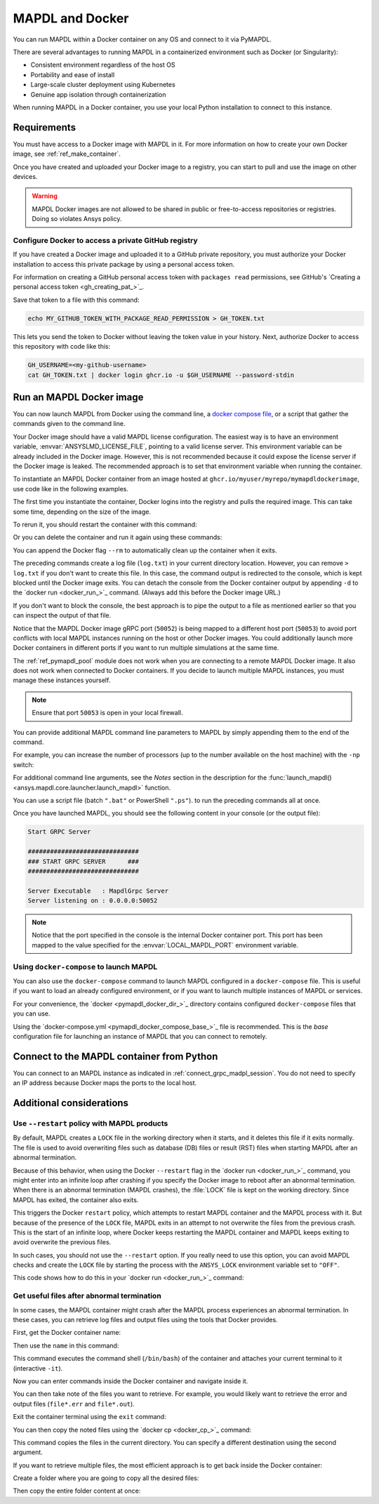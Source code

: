 .. _pymapdl_docker:

****************
MAPDL and Docker
****************

You can run MAPDL within a Docker container on any OS and
connect to it via PyMAPDL.

There are several advantages to running MAPDL
in a containerized environment such as Docker (or Singularity):

- Consistent environment regardless of the host OS
- Portability and ease of install
- Large-scale cluster deployment using Kubernetes
- Genuine app isolation through containerization

When running MAPDL in a Docker container, you use your local Python installation to
connect to this instance.


Requirements
============

You must have access to a Docker image with MAPDL in it.
For more information on how to create your own Docker image,
see :ref:`ref_make_container`.

Once you have created and uploaded your Docker image to a registry,
you can start to pull and use the image on other devices.

.. warning::

   MAPDL Docker images are not allowed to be shared in
   public or free-to-access repositories or registries.
   Doing so violates Ansys policy.



Configure Docker to access a private GitHub registry
----------------------------------------------------

If you have created a Docker image and uploaded it to a GitHub
private repository, you must authorize your Docker installation
to access this private package by using a personal access
token.

For information on creating a GitHub personal access token with
``packages read`` permissions, see GitHub's `Creating a personal access token <gh_creating_pat_>`_.

Save that token to a file with this command:

.. code::

   echo MY_GITHUB_TOKEN_WITH_PACKAGE_READ_PERMISSION > GH_TOKEN.txt


This lets you send the token to Docker without leaving the token value
in your history. Next, authorize Docker to access this repository
with code like this:

.. code::

    GH_USERNAME=<my-github-username>
    cat GH_TOKEN.txt | docker login ghcr.io -u $GH_USERNAME --password-stdin


.. _run_an_mapdl_image:

Run an MAPDL Docker image
=========================

You can now launch MAPDL from Docker using the command line, a
`docker compose file <run_an_mapdl_image_using_docker_compose_>`_,
or a script that gather the commands given to the command line.

Your Docker image should have a valid MAPDL license configuration.
The easiest way is to have an environment variable, :envvar:`ANSYSLMD_LICENSE_FILE`,
pointing to a valid license server. This environment variable can be already
included in the Docker image. However, this is not recommended because it could
expose the license server if the Docker image is leaked.
The recommended approach is to set that environment variable when running the
container. 

To instantiate an MAPDL Docker container from an image hosted at ``ghcr.io/myuser/myrepo/mymapdldockerimage``,
use code like in the following examples.

.. tab-set::

    .. tab-item:: Windows
        :sync: key1

        .. code:: pwsh-session

            $env:ANSYSLMD_LICENSE_FILE="1055@MY_LICENSE_SERVER_IP"
            $env:LOCAL_MAPDL_PORT=50053
            $env:MAPDL_DOCKER_REGISTRY_URL="ghcr.io/myuser/myrepo/mymapdldockerimage"

            docker run -e ANSYSLMD_LICENSE_FILE=$env:ANSYSLMD_LICENSE_FILE --restart always --name mapdl -p $env:LOCAL_MAPDL_PORT`:50052   $env:MAPDL_DOCKER_REGISTRY_URL -smp

    .. tab-item:: Linux
        :sync: key1

        .. code:: bash

          ANSYSLMD_LICENSE_FILE=1055@MY_LICENSE_SERVER_IP
          LOCAL_MAPDL_PORT=50053
          MAPDL_DOCKER_REGISTRY_URL=ghcr.io/myuser/myrepo/mymapdldockerimage
          docker run -e ANSYSLMD_LICENSE_FILE=$ANSYSLMD_LICENSE_FILE --restart always --name mapdl -p $LOCAL_MAPDL_PORT:50052 $MAPDL_DOCKER_REGISTRY_URL -smp > log.txt


The first time you instantiate the container, Docker logins into the registry and
pulls the required image. This can take some time, depending on the size of the image.

To rerun it, you should restart the container with this command:


.. tab-set::

    .. tab-item:: Windows
        :sync: key1

        .. code:: pwsh-session

            (.venv) PS C:\Users\user\pymapdl> docker start mapdl

    .. tab-item:: Linux
        :sync: key1
                
        .. code:: console

            (.venv) user@machine:~$ docker start mapdl

Or you can delete the container and run it again using these commands:

.. tab-set::

    .. tab-item:: Windows
        :sync: key1

        .. code:: pwsh-session

            (.venv) PS C:\Users\user\pymapdl> docker rm -f mapdl
            (.venv) PS C:\Users\user\pymapdl> docker run -e ANSYSLMD_LICENSE_FILE=$ANSYSLMD_LICENSE_FILE --restart always --name mapdl -p $LOCAL_MAPDL_PORT:50052   $MAPDL_DOCKER_REGISTRY_URL -smp > log.txt

    .. tab-item:: Linux
        :sync: key1
                
        .. code:: console

            (.venv) user@machine:~$ docker rm -f mapdl
            (.venv) user@machine:~$ docker run -e ANSYSLMD_LICENSE_FILE=$ANSYSLMD_LICENSE_FILE --restart always --name mapdl -p $LOCAL_MAPDL_PORT:50052   $MAPDL_DOCKER_REGISTRY_URL -smp > log.txt


You can append the Docker flag ``--rm`` to automatically clean up the container
when it exits.

The preceding commands create a log file (``log.txt``) in your current directory location.
However, you can remove ``> log.txt`` if you don't want to create this file. In this case,
the command output is redirected to the console, which is kept blocked until the Docker
image exits. You can detach the console from the Docker container output by appending
``-d`` to the `docker run <docker_run_>`_ command. (Always add this before the Docker
image URL.)

If you don't want to block the console, the best approach is to pipe the output to a file
as mentioned earlier so that you can inspect the output of that file.

Notice that the MAPDL Docker image gRPC port (``50052``) is being mapped to a
different host port (``50053``) to avoid port conflicts with local
MAPDL instances running on the host or other Docker images.
You could additionally launch more Docker containers in different ports if
you want to run multiple simulations at the same time.

The :ref:`ref_pymapdl_pool` module does not
work when you are connecting to a remote MAPDL Docker image.
It also does not work when connected to Docker containers. 
If you decide to launch multiple MAPDL instances, you must manage these
instances yourself.

.. note:: Ensure that port ``50053`` is open in your local firewall.

You can provide additional MAPDL command line parameters to MAPDL by simply
appending them to the end of the command.

For example, you can increase the number of processors (up to the
number available on the host machine) with the ``-np`` switch:


.. tab-set::

    .. tab-item:: Windows
        :sync: key1

        .. code:: pwsh-session

            (.venv) PS C:\Users\user\pymapdl> docker run -e ANSYSLMD_LICENSE_FILE=$ANSYSLMD_LICENSE_FILE --restart always -d --name mapdl -p $LOCAL_MAPDL_PORT:50052 $MAPDL_DOCKER_REGISTRY_URL -smp -np 8 | Out-File -FilePath .\log.txt

    .. tab-item:: Linux
        :sync: key1
                
        .. code:: console

            (.venv) user@machine:~$ docker run -e ANSYSLMD_LICENSE_FILE=$ANSYSLMD_LICENSE_FILE --restart always -d --name mapdl -p $LOCAL_MAPDL_PORT:50052 $MAPDL_DOCKER_REGISTRY_URL -smp -np 8 > log.txt

For additional command line arguments, see the *Notes* section in the
description for the :func:`launch_mapdl() <ansys.mapdl.core.launcher.launch_mapdl>`
function.

You can use a script file (batch ``".bat"`` or PowerShell ``".ps"``).
to run the preceding commands all at once.

Once you have launched MAPDL, you should see the following content
in your console (or the output file):

.. code:: text

    Start GRPC Server

    ##############################
    ### START GRPC SERVER      ###
    ##############################

    Server Executable   : MapdlGrpc Server
    Server listening on : 0.0.0.0:50052


.. note:: 
  
   Notice that the port specified in the console is the internal Docker container port.
   This port has been mapped to the value specified for the :envvar:`LOCAL_MAPDL_PORT`
   environment variable.


.. _run_an_mapdl_image_using_docker_compose:

Using ``docker-compose`` to launch MAPDL
----------------------------------------

You can also use the ``docker-compose`` command to launch MAPDL configured in
a ``docker-compose`` file.
This is useful if you want to load an already configured environment, or
if you want to launch multiple instances of MAPDL or services.

For your convenience, the `docker <pymapdl_docker_dir_>`_ directory 
contains configured ``docker-compose`` files that you can
use.

Using the `docker-compose.yml <pymapdl_docker_compose_base_>`_ file is recommended.
This is the *base* configuration file for launching an instance of MAPDL that you can connect
to remotely.


.. _pymapdl_connect_to_MAPDL_container:

Connect to the MAPDL container from Python
==========================================

You can connect to an MAPDL instance as indicated in :ref:`connect_grpc_madpl_session`.
You do not need to specify an IP address because Docker maps the ports to the local host.


Additional considerations
=========================

Use ``--restart`` policy with MAPDL products
--------------------------------------------

By default, MAPDL creates a ``LOCK`` file in the working directory when it starts,
and it deletes this file if it exits normally. The file is used to avoid overwriting files
such as database (DB) files or result (RST) files when starting MAPDL after an
abnormal termination.

Because of this behavior, when using the Docker ``--restart`` flag in the `docker run <docker_run_>`_ 
command, you might enter into an infinite loop after crashing if you specify the Docker image to
reboot after an abnormal termination.
When there is an abnormal termination (MAPDL crashes), the :file:`LOCK` file is kept on the
working directory. Since MAPDL has exited, the container also exits.

This triggers the Docker ``restart`` policy, which attempts to restart MAPDL container and
the MAPDL process with it.
But because of the presence of the ``LOCK`` file, MAPDL exits in an attempt to not overwrite
the files from the previous crash. 
This is the start of an infinite loop, where Docker keeps restarting the MAPDL container and
MAPDL keeps exiting to avoid overwrite the previous files.

In such cases, you should not use the ``--restart`` option. If you really need to use
this option, you can avoid MAPDL checks and create the ``LOCK`` file by starting
the process with the ``ANSYS_LOCK`` environment variable set to ``"OFF"``. 

This code shows how to do this in your `docker run <docker_run_>`_ command:


.. tab-set::

    .. tab-item:: Windows
        :sync: key1

        .. code:: pwsh-session

            (.venv) PS C:\Users\user\pymapdl> docker run `
                --restart always `
                -e ANSYSLMD_LICENSE_FILE=1055@$LICENSE_SERVER `
                -e ANSYS_LOCK="OFF" `
                -p 50052:50052 `
                $IMAGE

    .. tab-item:: Linux
        :sync: key1
                
        .. code:: console

            (.venv) user@machine:~$ docker run \
                --restart always \
                -e ANSYSLMD_LICENSE_FILE=1055@$LICENSE_SERVER \
                -e ANSYS_LOCK="OFF" \
                -p 50052:50052 \
                $IMAGE


Get useful files after abnormal termination
-------------------------------------------

In some cases, the MAPDL container might crash after the MAPDL process experiences an
abnormal termination. In these cases, you can retrieve log files and output files using the
tools that Docker provides.

First, get the Docker container name:


.. tab-set::

    .. tab-item:: Windows
        :sync: key1

        .. code:: pwsh-session

            (.venv) PS C:\Users\user\pymapdl> docker ps -a
            CONTAINER ID   IMAGE                                   COMMAND                  CREATED          STATUS          PORTS                      NAMES
            c14560bff70f   my.registry/myuser/mypackage/mapdl   "/ansys_inc/ansys/bi…"   9 seconds ago    Exited(137)    0.0.0.0:50053->50052/tcp   mapdl

    .. tab-item:: Linux
        :sync: key1
                
        .. code:: console

            (.venv) user@machine:~$ docker ps -a
            CONTAINER ID   IMAGE                                   COMMAND                  CREATED          STATUS          PORTS                      NAMES
            c14560bff70f   my.registry/myuser/mypackage/mapdl   "/ansys_inc/ansys/bi…"   9 seconds ago    Exited(137)    0.0.0.0:50053->50052/tcp   mapdl

Then use the ``name`` in this command:


.. tab-set::

    .. tab-item:: Windows
        :sync: key1

        .. code:: pwsh-session

            (.venv) PS C:\Users\user\pymapdl> docker exec -it mapdl /bin/bash

    .. tab-item:: Linux
        :sync: key1
                
        .. code:: console

            (.venv) user@machine:~$ docker exec -it mapdl /bin/bash

This command executes the command shell (``/bin/bash``) of the container and attaches your current terminal to it (interactive ``-it``).


.. tab-set::

    .. tab-item:: Windows
        :sync: key1

        .. code:: pwsh-session

            (.venv) PS C:\Users\user\pymapdl> docker exec -it mapdl /bin/bash
            [root@c14560bff70f /]#

    .. tab-item:: Linux
        :sync: key1
                
        .. code:: console

            (.venv) user@machine:~$ docker exec -it mapdl /bin/bash
            [root@c14560bff70f /]#

Now you can enter commands inside the Docker container and navigate inside it.

.. tab-set::

    .. tab-item:: Windows
        :sync: key1

        .. code:: pwsh-session

            (.venv) PS C:\Users\user\pymapdl> docker exec -it mapdl /bin/bash
            [root@c14560bff70f /]# ls
            anaconda-post.log  cleanup-ansys-c14560bff70f-709.sh  file0.err   file1.err  file1.page  file2.out   file3.log   home   media  proc  sbin  tmp
            ansys_inc          dev                                file0.log   file1.log  file2.err   file2.page  file3.out   lib    mnt    root  srv   usr
            bin                etc                                file0.page  file1.out  file2.log   file3.err   file3.page  lib64  opt    run   sys   var


    .. tab-item:: Linux
        :sync: key1
                
        .. code:: console

            (.venv) user@machine:~$ docker exec -it mapdl /bin/bash
            [root@c14560bff70f /]# ls
            anaconda-post.log  cleanup-ansys-c14560bff70f-709.sh  file0.err   file1.err  file1.page  file2.out   file3.log   home   media  proc  sbin  tmp
            ansys_inc          dev                                file0.log   file1.log  file2.err   file2.page  file3.out   lib    mnt    root  srv   usr
            bin                etc                                file0.page  file1.out  file2.log   file3.err   file3.page  lib64  opt    run   sys   var


You can then take note of the files you want to retrieve. For example, you would likely want to retrieve the error and output files (``file*.err`` and ``file*.out``).

Exit the container terminal using the ``exit`` command:

.. tab-set::

    .. tab-item:: Windows
        :sync: key1

        .. code:: pwsh-session

            [root@c14560bff70f /]# exit
            exit
            (.venv) PS C:\Users\user\pymapdl> 

    .. tab-item:: Linux
        :sync: key1
                
        .. code:: console

            [root@c14560bff70f /]# exit
            exit
            (.venv) user@machine:~$ 

You can then copy the noted files using the `docker cp <docker_cp_>`_ command:

.. tab-set::

    .. tab-item:: Windows
        :sync: key1

        .. code:: pwsh-session

            (.venv) PS C:\Users\user\pymapdl> docker cp mapdl:/file0.err .

    .. tab-item:: Linux
        :sync: key1
                
        .. code:: console

            (.venv) user@machine:~$ docker cp mapdl:/file0.err .

This command copies the files in the current directory. You can specify a different destination using
the second argument.

If you want to retrieve multiple files, the most efficient approach is to get back inside the Docker container:


.. tab-set::

    .. tab-item:: Windows
        :sync: key1

        .. code:: pwsh-session

            (.venv) PS C:\Users\user\pymapdl> docker exec -it mapdl /bin/bash
            [root@c14560bff70f /]#

    .. tab-item:: Linux
        :sync: key1
                
        .. code:: console

            (.venv) user@machine:~$ docker exec -it mapdl /bin/bash
            [root@c14560bff70f /]#

Create a folder where you are going to copy all the desired files:


.. tab-set::

    .. tab-item:: Windows
        :sync: key1

        .. code:: pwsh-session

            (.venv) PS C:\Users\user\pymapdl> 
            [root@c14560bff70f /]# mkdir -p /mapdl_logs
            [root@c14560bff70f /]# cp -f /file*.out /mapdl_logs
            [root@c14560bff70f /]# cp -f /file*.err /mapdl_logs
            [root@c14560bff70f /]# ls mapdl_logs/
            file0.err  file1.err  file1.out  file2.err  file2.out  file3.err  file3.out

    .. tab-item:: Linux
        :sync: key1
                
        .. code:: console

            (.venv) user@machine:~$ 
            [root@c14560bff70f /]# mkdir -p /mapdl_logs
            [root@c14560bff70f /]# cp -f /file*.out /mapdl_logs
            [root@c14560bff70f /]# cp -f /file*.err /mapdl_logs
            [root@c14560bff70f /]# ls mapdl_logs/
            file0.err  file1.err  file1.out  file2.err  file2.out  file3.err  file3.out


Then copy the entire folder content at once:

.. tab-set::

    .. tab-item:: Windows
        :sync: key1

        .. code:: pwsh-session

            (.venv) PS C:\Users\user\pymapdl> docker cp mapdl:/mapdl_logs/. .

    .. tab-item:: Linux
        :sync: key1
                
        .. code:: console

            (.venv) user@machine:~$ docker cp mapdl:/mapdl_logs/. .
